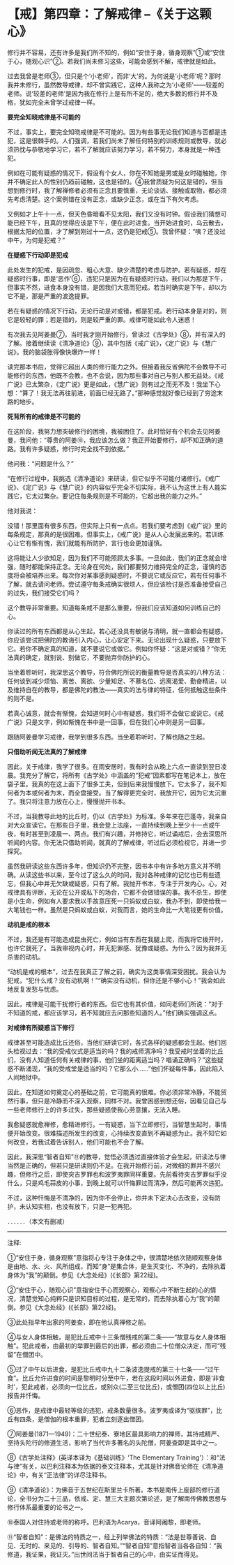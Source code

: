 * 【戒】第四章：了解戒律  --《关于这颗心》
:PROPERTIES:
:CUSTOM_ID: 戒第四章了解戒律---关于这颗心
:END:

修行并不容易，还有许多是我们所不知的，例如“安住于身，循身观察”①或“安住于心，随观心识”②。若我们尚未修习这些，可能会感到不解，戒律就是如此。

过去我曾是老师③，但只是个‘小老师'，而非‘大'的。为何说是‘小老师'呢？那时我并未修行，虽然教导戒律，却不曾实践它，这种人我称之为‘小老师'------较差的老师。说‘较差的老师'是因为我在修行上是有所不足的，绝大多数的修行并不及格，犹如完全未曾学过戒律一样。

*要完全知晓戒律是不可能的*

不过，事实上，要完全知晓戒律是不可能的。因为有些事无论我们知道与否都是违犯，这是很棘手的。人们强调，若我们尚未了解任何特别的训练规则或教导，就必须热忱与恭敬地学习它，若不了解就应该努力学习，若不努力，本身就是一种违犯。

 

例如在可能有疑惑的情况下，假设有个女人，你在不知她是男或是女时碰触她，你并不确定此人的性别仍趋前碰触，这也是错的。④我曾质疑为何这是错的，但当想到修行时，我了解禅修者必须有正念且要慎重，无论谈话、接触或取物，都必须先考虑清楚。这个案例错在没有正念，或缺少正念，或在当下有欠考虑。

 

又例如才上午十一点，但天色昏暗看不见太阳，我们又没有时钟。假设我们猜想可能已经下午，且真的觉得应该是下午，便在此时进食。当开始进食时，乌云散去，根据太阳的位置，才了解到刚过十一点，这仍是犯戒⑤。我曾怀疑：“咦？还没过中午，为何是犯戒？”

*在疑惑下行动即是犯戒*

此处发生的犯戒，是因疏忽、粗心大意、缺少清楚的考虑与防护。若有疑惑，却在疑惑时行事，即是‘恶作'⑥，违犯只是因为在有疑惑时行动。我们以为那是下午，但事实不然，进食本身没有错，是因我们大意而犯戒。若当时确实是下午，却以为它不是，那是严重的波逸提罪。

 

若在有疑惑的情况下行动，无论行动是对或错，都是犯戒。若行动本身是对的，则它是较轻的罪；若是错的，则是较严重的罪。戒律可能如此令人迷惑！

 

有次我去见阿姜曼⑦，当时我才刚开始修行，曾读过《古学处》⑧，并有深入的了解。接着继续读《清净道论》⑨，其中包括《戒广说》，《定广说》与《慧广说》。我的脑袋胀得像快爆炸一样！

 

读完那本书后，觉得它超出人类的修行能力之外。但接着我反省佛陀不会教导不可能修行的东西，他既不会教，也不会说，因为那些事对自己与别人都无益处。《戒广说》已太繁杂，《定广说》更是如此，《慧广说》则有过之而无不及！我坐下心想：“算了！我无法再往前进，前面已经无路了。”那种感觉就好像已经到了穷途末路的地步。

*死背所有的戒律是不可能的*

在这阶段，我努力想突破修行的困境，我被困住了。此时恰好有个机会去见阿姜曼，我问他：“尊贵的阿姜⑩，我应该怎么做？我正开始要修行，却不知正确的道路。我有许多疑惑，修行时完全找不到依据。”

 

他问我：“问题是什么？”

 

“在修行过程中，我挑选《清净道论》来研读，但它似乎不可能付诸修行。《戒广说》、《定广说》与《慧广说》的内容似乎完全不切实际，我不认为这世上有人能实践它，它太过繁杂。要记住每条规则是不可能的，它超出我的能力之外。”

 

他对我说：

没错！那里面有很多东西，但实际上只有一点点。若我们要考虑到《戒广说》里的每条规定，那真的是很困难。但事实上，《戒广说》是从人心发展出来的。若训练心让它有惭有愧，我们就能有所防护，言行也会更加谨慎。 

这将能让人少欲知足，因为我们不可能照顾太多事。一旦如此，我们的正念就会增强，随时都能保持正念。无论身在何处，我们都要努力维持完全的正念，谨慎的态度将会被培养出来。每次你对某事感到疑惑时，不要说它或反应它，若有任何事不了解，就去请问老师。尝试遵守每条戒确实很烦人，但应该检讨是否准备接受自己的过失，我们接受它们吗？

 

这个教导非常重要。知道每条戒不是那么重要，但我们应该知道如何训练自己的心。

 

你读过的所有东西都是从心生起，若心还没具有敏锐与清明，就一直都会有疑惑。你应该尝试把佛陀的教诲引入内心，让心安定下来。无论出现什么疑惑，只要放下它。若你不确定真的知道，就不要说它或做它。例如你怀疑：“这是对或错？”你无法真的确定，就别说、别做它，不要抛弃你防护的心。

当坐着聆听时，我深思这个教导，符合佛陀所说的衡量教导是否真实的八种方法：任何谈到减少烦恼、离苦、离欲、少量知足、不慕名位、远离渴爱、勤奋精进，以及维持自在的教导，都是佛陀的教法------真实的法与律的特征，任何抵触这些条件的则不是。

 

若真心诚意，就会有惭愧，会知道何时心中有疑惑，我们将不会做它或说它。《戒广说》只是文字，例如惭愧在书中是一回事，但在我们心中则是另一回事。

 

跟随阿姜曼学习戒律，我学到很多东西。当坐着聆听时，了解也随之生起。

[[./img/13-2.jpeg]]

*只借助听闻无法真的了解戒律*

因此，关于戒律，我学了很多。在雨安居时，我有时会从晚上六点一直读到翌日凌晨。我充分了解它，将所有《古学处》中涵盖的“犯戒”因素都写在笔记本上，放在袋子里。我真的在这上面下了很多工夫，但到后来我慢慢放下。它太多了，我不知何者为本或何者为末，而全盘接受。当了解得更完全时，我放开它，因为它太沉重了。我只将注意力放在心上，慢慢抛开书本。

 

不过，当我教导此地的比丘时，仍以《古学处》为标准。多年来在巴蓬寺，我亲自对大众宣读它。在那些日子里，我会登上法座，一直持续到晚上至少十一点或午夜，有时甚至到凌晨一、两点。我们有兴趣，并修持它，听过诵戒后，会去深思所听闻的内容。你无法只借助听闻，就真的了解戒律，听过后必须检视它，并进一步探究。

 

虽然我研读这些东西许多年，但知识仍不完整，因书本中有许多地方意义并不明确。从读这些书以来，至今过了这么久的时间，我对各种戒律的记忆也已有些遗忘，但我心中并无欠缺或疑惑，只有了解。我抛开书本，专注于开发内心。心，对戒律具有评断，无论在公开或私下的场合，它都不会做错误的事。我不杀生，即使是小生命，例如有人要求我以手故意压死一只蚂蚁或白蚁，我办不到，即使给我一大笔钱也一样。虽然是只蚂蚁或白蚁，对我而言，她的生命比一大笔钱更有价值。

*动机是戒的根本*

不过，我还是有可能造成昆虫死亡，例如当有东西在我腿上爬，而我将它拨开时，也许它就死了。当我审视内心时，并无犯罪感、犹豫或疑惑。为什么？因为我并无杀害的动机。

 

“动机是戒的根本”，过去在我真正了解之前，确实为这类事情深受困扰。我会认为犯戒，“犯什么戒？没有动机啊！”“确实没有动机，但你还是不够小心！”我会如此地反复发愁与忧虑。

 

因此，戒律是可能干扰修行者的东西。但它也有其价值，如同老师们所说：“对于不知道的戒，都应该学习，若不知就应去问那些知道的人。”他们确实强调这点。

*对戒律有所疑惑当下修行*

戒律甚至可能造成比丘还俗，当他们研读它时，各式各样的疑惑都会生起。他们回头检视过去：“我的受戒仪式是适当的吗？我的戒师清净吗？我受戒时坐着的比丘们，没有人知道任何有关戒律的事，他们坐的距离适当吗？唱诵正确吗？”这些疑惑不断涌现，“我的受戒堂是适当的吗？它那么小......”他们怀疑每件事，因此陷入人间地狱中。

 

因此，在知道如何奠定心的基础之前，它可能真的很难。你必须非常冷静，不能贸然行事，但只是冷静而不深入观察，同样不对。我曾困惑到想还俗，因看见自己与一些老师修行上的许多过失，那些疑惑使我心劳意攘，无法入睡。

 

我愈疑惑就愈禅修，愈精进修行。一有疑惑，当下立即修行，当智慧生起时，事情便开始改变。很难描述所发生的改变，心持续改变直到不再疑惑为止。我不知它如何改变，若我试着告诉别人，他们可能也不会了解。

 

因此，我深思“智者自知”⑪的教导，觉悟必须透过直接体验才会生起，研读法与律当然是正确的，但若只是研读则仍不足。在我开始修行前，对微细的罪并不感兴趣，但修行之后，即使突吉罗罪也和波罗夷罪同样重要。先前看待突吉罗罪似乎没什么，只是鸡毛蒜皮的小事，到晚上就可以忏悔罪过而清净，然后可能再次违犯。

 

不过，这种忏悔是不清净的，因为你不会停止，你并未下定决心去改变，没有防护，未认知实相，也没有放下，只是一犯再犯。

．．．．．．（本文有删减）

  

[[./img/13-3.png]]

-----
注释:

①“安住于身，循身观察”意指将心专注于身体之中，很清楚地依次随顺观察身体是由地、水、火、风所组成，而知“身”是集合体，是生灭变化、不净的，去除执着身体为“我”的颠倒。参见《大念处经》(《长部》第22经)。

②“安住于心，随观心识”意指安住于心而观察心，观察心中不断生起的心的情况，清楚觉知心纯粹只是识知目标的过程，是无常的，而去除执着心为“我”的颠倒。参见《大念处经》(《长部》第22经)。

③此处指早年出家的阿姜查，即在他认真禅修之前。

④与女人身体相触，是犯比丘戒中十三条僧残戒的第二条------“故意与女人身体相触”。犯此戒者，由最初的举罪到最后的出罪，都必须由二十位僧众决定，而可“残留”在僧团中。　　

⑤过了中午以后进食，是犯比丘戒中九十二条波逸提戒的第三十七条------“过午食”。比丘允许进食的时间是黎明时分至中午，若在这段时间以外进食，即是‘非食时'，犯此戒者，必须向一位比丘，或别众(二至三位比丘)，或僧团(四位以上比丘)报告并忏悔。

⑥恶作，是戒律中最轻等级的违犯，戒条数量很多。波罗夷或译为“驱摈罪”，比丘有四条，是僧伽的根本重罪，犯者立刻逐出僧团。

⑦阿姜曼(1871---1949)：二十世纪泰、寮地区最具影响力的禅师，其持戒精严、坚持头陀行的修道生活，影响了当代许多著名的头陀僧，阿姜查即是其中之一。

⑧《古学处注释》(英译本译为《基础训练》‘The Elementary
Training'）：和“法与律”有关，以巴利注释本为依据的泰文注释本，尤其是针对佛音论师在《清净道论》中，有关“正法律”的详尽注释书。

⑨《清净道论》：为佛音于五世纪在斯里兰卡所著。本书是南传上座部的修行道论，全书分为二十三品，依戒、定、慧三大主题次第论述，是了解南传佛教思想与修行体系最重要的论书之一。

⑩泰国人对住持或老师的称呼。巴利语为Acarya，音译阿阇黎，即老师。

⑪“智者自知”：是佛法的特质之一，经上列举佛法的特质：“法是世尊善说、自见、无时的、来见的、引导的、智者自知。”“智者自知”意指智者当各各自知：“我修道，我证果，我证灭。”出世间法当于智者自己的心中，由实证而得见。

